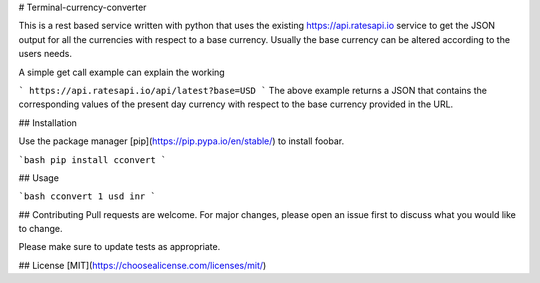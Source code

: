# Terminal-currency-converter

This is a rest based service written with python that uses the existing https://api.ratesapi.io service to get the JSON output for all the currencies with respect to a base currency. Usually the base currency can be altered according to the users needs.

A simple get call example can explain the working

```
https://api.ratesapi.io/api/latest?base=USD
```
The above example returns a JSON that contains the corresponding values of the present day currency with respect to the base currency provided in the URL. 


## Installation

Use the package manager [pip](https://pip.pypa.io/en/stable/) to install foobar.

```bash
pip install cconvert
```

## Usage

```bash
cconvert 1 usd inr
```

## Contributing
Pull requests are welcome. For major changes, please open an issue first to discuss what you would like to change.

Please make sure to update tests as appropriate.

## License
[MIT](https://choosealicense.com/licenses/mit/)